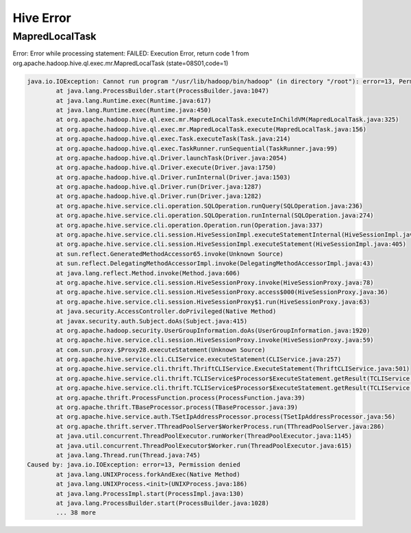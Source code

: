 Hive Error
==========

MapredLocalTask
---------------

Error: Error while processing statement: FAILED: Execution Error, return code 1 from org.apache.hadoop.hive.ql.exec.mr.MapredLocalTask (state=08S01,code=1)


.. code-block:: text


    java.io.IOException: Cannot run program "/usr/lib/hadoop/bin/hadoop" (in directory "/root"): error=13, Permission denied
            at java.lang.ProcessBuilder.start(ProcessBuilder.java:1047)
            at java.lang.Runtime.exec(Runtime.java:617)
            at java.lang.Runtime.exec(Runtime.java:450)
            at org.apache.hadoop.hive.ql.exec.mr.MapredLocalTask.executeInChildVM(MapredLocalTask.java:325)
            at org.apache.hadoop.hive.ql.exec.mr.MapredLocalTask.execute(MapredLocalTask.java:156)
            at org.apache.hadoop.hive.ql.exec.Task.executeTask(Task.java:214)
            at org.apache.hadoop.hive.ql.exec.TaskRunner.runSequential(TaskRunner.java:99)
            at org.apache.hadoop.hive.ql.Driver.launchTask(Driver.java:2054)
            at org.apache.hadoop.hive.ql.Driver.execute(Driver.java:1750)
            at org.apache.hadoop.hive.ql.Driver.runInternal(Driver.java:1503)
            at org.apache.hadoop.hive.ql.Driver.run(Driver.java:1287)
            at org.apache.hadoop.hive.ql.Driver.run(Driver.java:1282)
            at org.apache.hive.service.cli.operation.SQLOperation.runQuery(SQLOperation.java:236)
            at org.apache.hive.service.cli.operation.SQLOperation.runInternal(SQLOperation.java:274)
            at org.apache.hive.service.cli.operation.Operation.run(Operation.java:337)
            at org.apache.hive.service.cli.session.HiveSessionImpl.executeStatementInternal(HiveSessionImpl.java:439)
            at org.apache.hive.service.cli.session.HiveSessionImpl.executeStatement(HiveSessionImpl.java:405)
            at sun.reflect.GeneratedMethodAccessor65.invoke(Unknown Source)
            at sun.reflect.DelegatingMethodAccessorImpl.invoke(DelegatingMethodAccessorImpl.java:43)
            at java.lang.reflect.Method.invoke(Method.java:606)
            at org.apache.hive.service.cli.session.HiveSessionProxy.invoke(HiveSessionProxy.java:78)
            at org.apache.hive.service.cli.session.HiveSessionProxy.access$000(HiveSessionProxy.java:36)
            at org.apache.hive.service.cli.session.HiveSessionProxy$1.run(HiveSessionProxy.java:63)
            at java.security.AccessController.doPrivileged(Native Method)
            at javax.security.auth.Subject.doAs(Subject.java:415)
            at org.apache.hadoop.security.UserGroupInformation.doAs(UserGroupInformation.java:1920)
            at org.apache.hive.service.cli.session.HiveSessionProxy.invoke(HiveSessionProxy.java:59)
            at com.sun.proxy.$Proxy28.executeStatement(Unknown Source)
            at org.apache.hive.service.cli.CLIService.executeStatement(CLIService.java:257)
            at org.apache.hive.service.cli.thrift.ThriftCLIService.ExecuteStatement(ThriftCLIService.java:501)
            at org.apache.hive.service.cli.thrift.TCLIService$Processor$ExecuteStatement.getResult(TCLIService.java:1313)
            at org.apache.hive.service.cli.thrift.TCLIService$Processor$ExecuteStatement.getResult(TCLIService.java:1298)
            at org.apache.thrift.ProcessFunction.process(ProcessFunction.java:39)
            at org.apache.thrift.TBaseProcessor.process(TBaseProcessor.java:39)
            at org.apache.hive.service.auth.TSetIpAddressProcessor.process(TSetIpAddressProcessor.java:56)
            at org.apache.thrift.server.TThreadPoolServer$WorkerProcess.run(TThreadPoolServer.java:286)
            at java.util.concurrent.ThreadPoolExecutor.runWorker(ThreadPoolExecutor.java:1145)
            at java.util.concurrent.ThreadPoolExecutor$Worker.run(ThreadPoolExecutor.java:615)
            at java.lang.Thread.run(Thread.java:745)
    Caused by: java.io.IOException: error=13, Permission denied
            at java.lang.UNIXProcess.forkAndExec(Native Method)
            at java.lang.UNIXProcess.<init>(UNIXProcess.java:186)
            at java.lang.ProcessImpl.start(ProcessImpl.java:130)
            at java.lang.ProcessBuilder.start(ProcessBuilder.java:1028)
            ... 38 more
